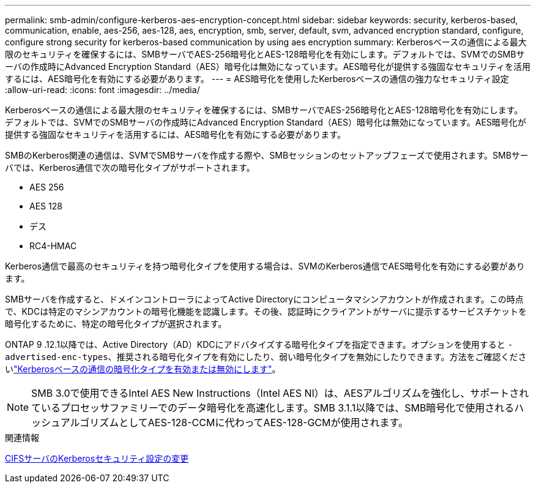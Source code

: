 ---
permalink: smb-admin/configure-kerberos-aes-encryption-concept.html 
sidebar: sidebar 
keywords: security, kerberos-based, communication, enable, aes-256, aes-128, aes, encryption, smb, server, default, svm, advanced encryption standard, configure, configure strong security for kerberos-based communication by using aes encryption 
summary: Kerberosベースの通信による最大限のセキュリティを確保するには、SMBサーバでAES-256暗号化とAES-128暗号化を有効にします。デフォルトでは、SVMでのSMBサーバの作成時にAdvanced Encryption Standard（AES）暗号化は無効になっています。AES暗号化が提供する強固なセキュリティを活用するには、AES暗号化を有効にする必要があります。 
---
= AES暗号化を使用したKerberosベースの通信の強力なセキュリティ設定
:allow-uri-read: 
:icons: font
:imagesdir: ../media/


[role="lead"]
Kerberosベースの通信による最大限のセキュリティを確保するには、SMBサーバでAES-256暗号化とAES-128暗号化を有効にします。デフォルトでは、SVMでのSMBサーバの作成時にAdvanced Encryption Standard（AES）暗号化は無効になっています。AES暗号化が提供する強固なセキュリティを活用するには、AES暗号化を有効にする必要があります。

SMBのKerberos関連の通信は、SVMでSMBサーバを作成する際や、SMBセッションのセットアップフェーズで使用されます。SMBサーバでは、Kerberos通信で次の暗号化タイプがサポートされます。

* AES 256
* AES 128
* デス
* RC4-HMAC


Kerberos通信で最高のセキュリティを持つ暗号化タイプを使用する場合は、SVMのKerberos通信でAES暗号化を有効にする必要があります。

SMBサーバを作成すると、ドメインコントローラによってActive Directoryにコンピュータマシンアカウントが作成されます。この時点で、KDCは特定のマシンアカウントの暗号化機能を認識します。その後、認証時にクライアントがサーバに提示するサービスチケットを暗号化するために、特定の暗号化タイプが選択されます。

ONTAP 9 .12.1以降では、Active Directory（AD）KDCにアドバタイズする暗号化タイプを指定できます。オプションを使用すると `-advertised-enc-types`、推奨される暗号化タイプを有効にしたり、弱い暗号化タイプを無効にしたりできます。方法をご確認くださいlink:enable-disable-aes-encryption-kerberos-task.html["Kerberosベースの通信の暗号化タイプを有効または無効にします"]。

[NOTE]
====
SMB 3.0で使用できるIntel AES New Instructions（Intel AES NI）は、AESアルゴリズムを強化し、サポートされているプロセッサファミリーでのデータ暗号化を高速化します。SMB 3.1.1以降では、SMB暗号化で使用されるハッシュアルゴリズムとしてAES-128-CCMに代わってAES-128-GCMが使用されます。

====
.関連情報
xref:modify-server-kerberos-security-settings-task.adoc[CIFSサーバのKerberosセキュリティ設定の変更]
